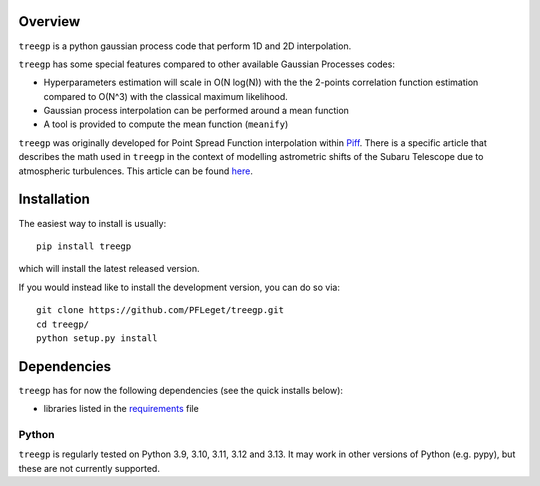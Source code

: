 .. image:: https://github.com/PFLeget/treegp/actions/workflows/test_treegp.yaml/badge.svg
   :target: https://github.com/PFLeget/treegp/actions
.. image:: https://codecov.io/gh/PFLeget/treegp/branch/master/graph/badge.svg
  :target: https://codecov.io/gh/PFLeget/treegp
.. image:: https://readthedocs.org/projects/treegp/badge/?version=latest
  :target: https://treegp.readthedocs.io/en/latest/?badge=latest
.. image:: https://img.shields.io/badge/astro--ph.IM-2103.09881-red
    :target: https://arxiv.org/abs/2103.09881
.. image:: https://img.shields.io/badge/DOI-10.1051%2F0004--6361%2F202140463-blue.svg
   :target: https://doi.org/10.1051/0004-6361/202140463
		

.. inclusion-marker-do-not-remove

Overview
--------

``treegp`` is a python gaussian process code that perform 1D and 2D interpolation.

``treegp`` has some special features compared to other available Gaussian Processes codes:

*   Hyperparameters estimation will scale in O(N log(N)) with the the 2-points correlation function estimation compared to O(N^3) with the classical maximum likelihood.
    
*   Gaussian process interpolation can be performed around a mean function
    
*   A tool is provided to compute the mean function (``meanify``)

``treegp`` was originally developed for Point Spread Function interpolation within `Piff <https://github.com/rmjarvis/Piff>`_. There is a specific article that describes the math used in ``treegp`` in the context of modelling astrometric shifts of the Subaru Telescope due to atmospheric turbulences. This article can be found 
`here <https://arxiv.org/abs/2103.09881>`_.


Installation
------------

The easiest way to install is usually::

  pip install treegp

which will install the latest released version.

If you would instead like to install the development version, you can do so via::

  git clone https://github.com/PFLeget/treegp.git
  cd treegp/
  python setup.py install


Dependencies
------------

``treegp`` has for now the following dependencies (see the quick
installs below):

- libraries listed in the `requirements <requirements.txt>`_ file


Python
``````

``treegp`` is regularly tested on Python 3.9, 3.10, 3.11, 3.12 and 3.13.  It may work in other
versions of Python (e.g. pypy), but these are not currently supported.
